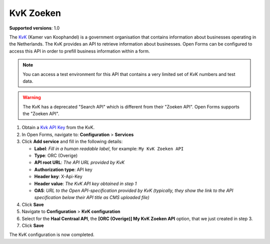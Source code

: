 .. _configuration_prefill_kvk:

==========
KvK Zoeken
==========

**Supported versions**: 1.0

The `KvK`_ (Kamer van Koophandel) is a government organisation that contains 
information about businesses operating in the Netherlands. The KvK provides an 
API to retrieve information about businesses. Open Forms can be configured to 
access this API in order to prefill business information within a form.

.. note::

   You can access a test environment for this API that contains a very limited
   set of KvK numbers and test data.

.. warning::

   The KvK has a deprecated "Search API" which is different from their 
   "Zoeken API". Open Forms supports the "Zoeken API".


1. Obtain a `Kvk API Key`_ from the KvK.
2. In Open Forms, navigate to: **Configuration** > **Services**
3. Click **Add service** and fill in the following details:

   * **Label**: *Fill in a human readable label*, for example: ``My KvK Zoeken API``
   * **Type**: ORC (Overige)
   * **API root URL**: *The API URL provided by KvK*
   * **Authorization type**: API key
   * **Header key**: X-Api-Key
   * **Header value**: *The KvK API key obtained in step 1*
   * **OAS**: *URL to the Open API-specification provided by KvK (typically, they show the link to the API specification below their API title as CMS uploaded file)*

4. Click **Save**
5. Navigate to **Configuration** > **KvK configuration**
6. Select for the **Haal Centraal API**, the **[ORC (Overige)] My KvK Zoeken API**
   option, that we just created in step 3.
7. Click **Save**

The KvK configuration is now completed.


.. _`KvK`: https://www.kvk.nl/
.. _`KvK API key`: https://developers.kvk.nl/
